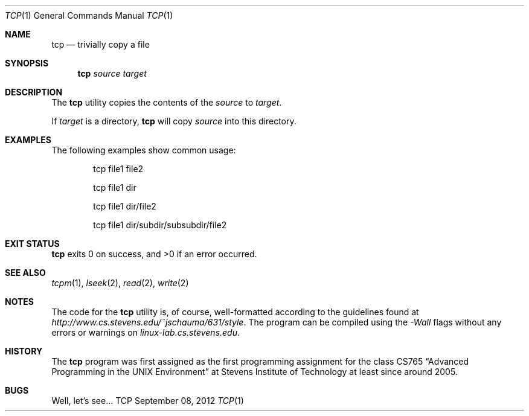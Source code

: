 .Dd September 08, 2012
.Dt TCP 1
.Os TCP
.Sh NAME
.Nm tcp
.Nd trivially copy a file
.Sh SYNOPSIS
.Nm
.Ar source
.Ar target
.Sh DESCRIPTION
The
.Nm
utility copies the contents of the
.Ar source
to
.Ar target .
.Pp
If
.Ar target
is a directory,
.Nm
will copy
.Ar source
into this directory.
.Sh EXAMPLES
The following examples show common usage:
.Bd -literal -offset indent
tcp file1 file2
.Ed
.Pp
.Bd -literal -offset indent
tcp file1 dir
.Ed
.Pp
.Bd -literal -offset indent
tcp file1 dir/file2
.Ed
.Pp
.Bd -literal -offset indent
tcp file1 dir/subdir/subsubdir/file2
.Ed
.Sh EXIT STATUS
.Nm
exits 0 on success, and >0 if an error occurred.
.Sh SEE ALSO
.Xr tcpm 1 ,
.Xr lseek 2 ,
.Xr read 2 ,
.Xr write 2
.Sh NOTES
The code for the
.Nm
utility is, of course, well-formatted according to the guidelines found at
.Ar http://www.cs.stevens.edu/~jschauma/631/style .
The program can be compiled using the
.Ar -Wall
flags without any errors or warnings on
.Ar linux-lab.cs.stevens.edu .
.Sh HISTORY
The
.Nm
program was first assigned as the first programming assignment for the class CS765
.Dq Advanced Programming in the UNIX Environment
at Stevens Institute of Technology at least since around 2005.
.Sh BUGS
Well, let's see...
